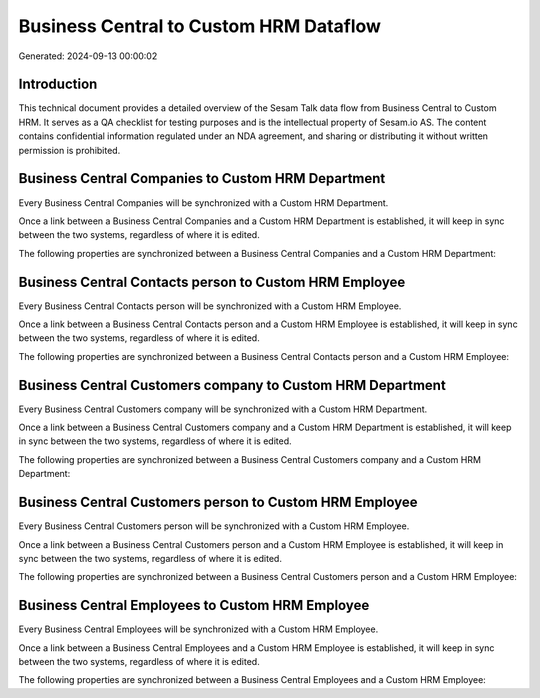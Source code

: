 =======================================
Business Central to Custom HRM Dataflow
=======================================

Generated: 2024-09-13 00:00:02

Introduction
------------

This technical document provides a detailed overview of the Sesam Talk data flow from Business Central to Custom HRM. It serves as a QA checklist for testing purposes and is the intellectual property of Sesam.io AS. The content contains confidential information regulated under an NDA agreement, and sharing or distributing it without written permission is prohibited.

Business Central Companies to Custom HRM Department
---------------------------------------------------
Every Business Central Companies will be synchronized with a Custom HRM Department.

Once a link between a Business Central Companies and a Custom HRM Department is established, it will keep in sync between the two systems, regardless of where it is edited.

The following properties are synchronized between a Business Central Companies and a Custom HRM Department:

.. list-table::
   :header-rows: 1

   * - Business Central Companies Property
     - Custom HRM Department Property
     - Custom HRM Data Type


Business Central Contacts person to Custom HRM Employee
-------------------------------------------------------
Every Business Central Contacts person will be synchronized with a Custom HRM Employee.

Once a link between a Business Central Contacts person and a Custom HRM Employee is established, it will keep in sync between the two systems, regardless of where it is edited.

The following properties are synchronized between a Business Central Contacts person and a Custom HRM Employee:

.. list-table::
   :header-rows: 1

   * - Business Central Contacts person Property
     - Custom HRM Employee Property
     - Custom HRM Data Type


Business Central Customers company to Custom HRM Department
-----------------------------------------------------------
Every Business Central Customers company will be synchronized with a Custom HRM Department.

Once a link between a Business Central Customers company and a Custom HRM Department is established, it will keep in sync between the two systems, regardless of where it is edited.

The following properties are synchronized between a Business Central Customers company and a Custom HRM Department:

.. list-table::
   :header-rows: 1

   * - Business Central Customers company Property
     - Custom HRM Department Property
     - Custom HRM Data Type


Business Central Customers person to Custom HRM Employee
--------------------------------------------------------
Every Business Central Customers person will be synchronized with a Custom HRM Employee.

Once a link between a Business Central Customers person and a Custom HRM Employee is established, it will keep in sync between the two systems, regardless of where it is edited.

The following properties are synchronized between a Business Central Customers person and a Custom HRM Employee:

.. list-table::
   :header-rows: 1

   * - Business Central Customers person Property
     - Custom HRM Employee Property
     - Custom HRM Data Type


Business Central Employees to Custom HRM Employee
-------------------------------------------------
Every Business Central Employees will be synchronized with a Custom HRM Employee.

Once a link between a Business Central Employees and a Custom HRM Employee is established, it will keep in sync between the two systems, regardless of where it is edited.

The following properties are synchronized between a Business Central Employees and a Custom HRM Employee:

.. list-table::
   :header-rows: 1

   * - Business Central Employees Property
     - Custom HRM Employee Property
     - Custom HRM Data Type

